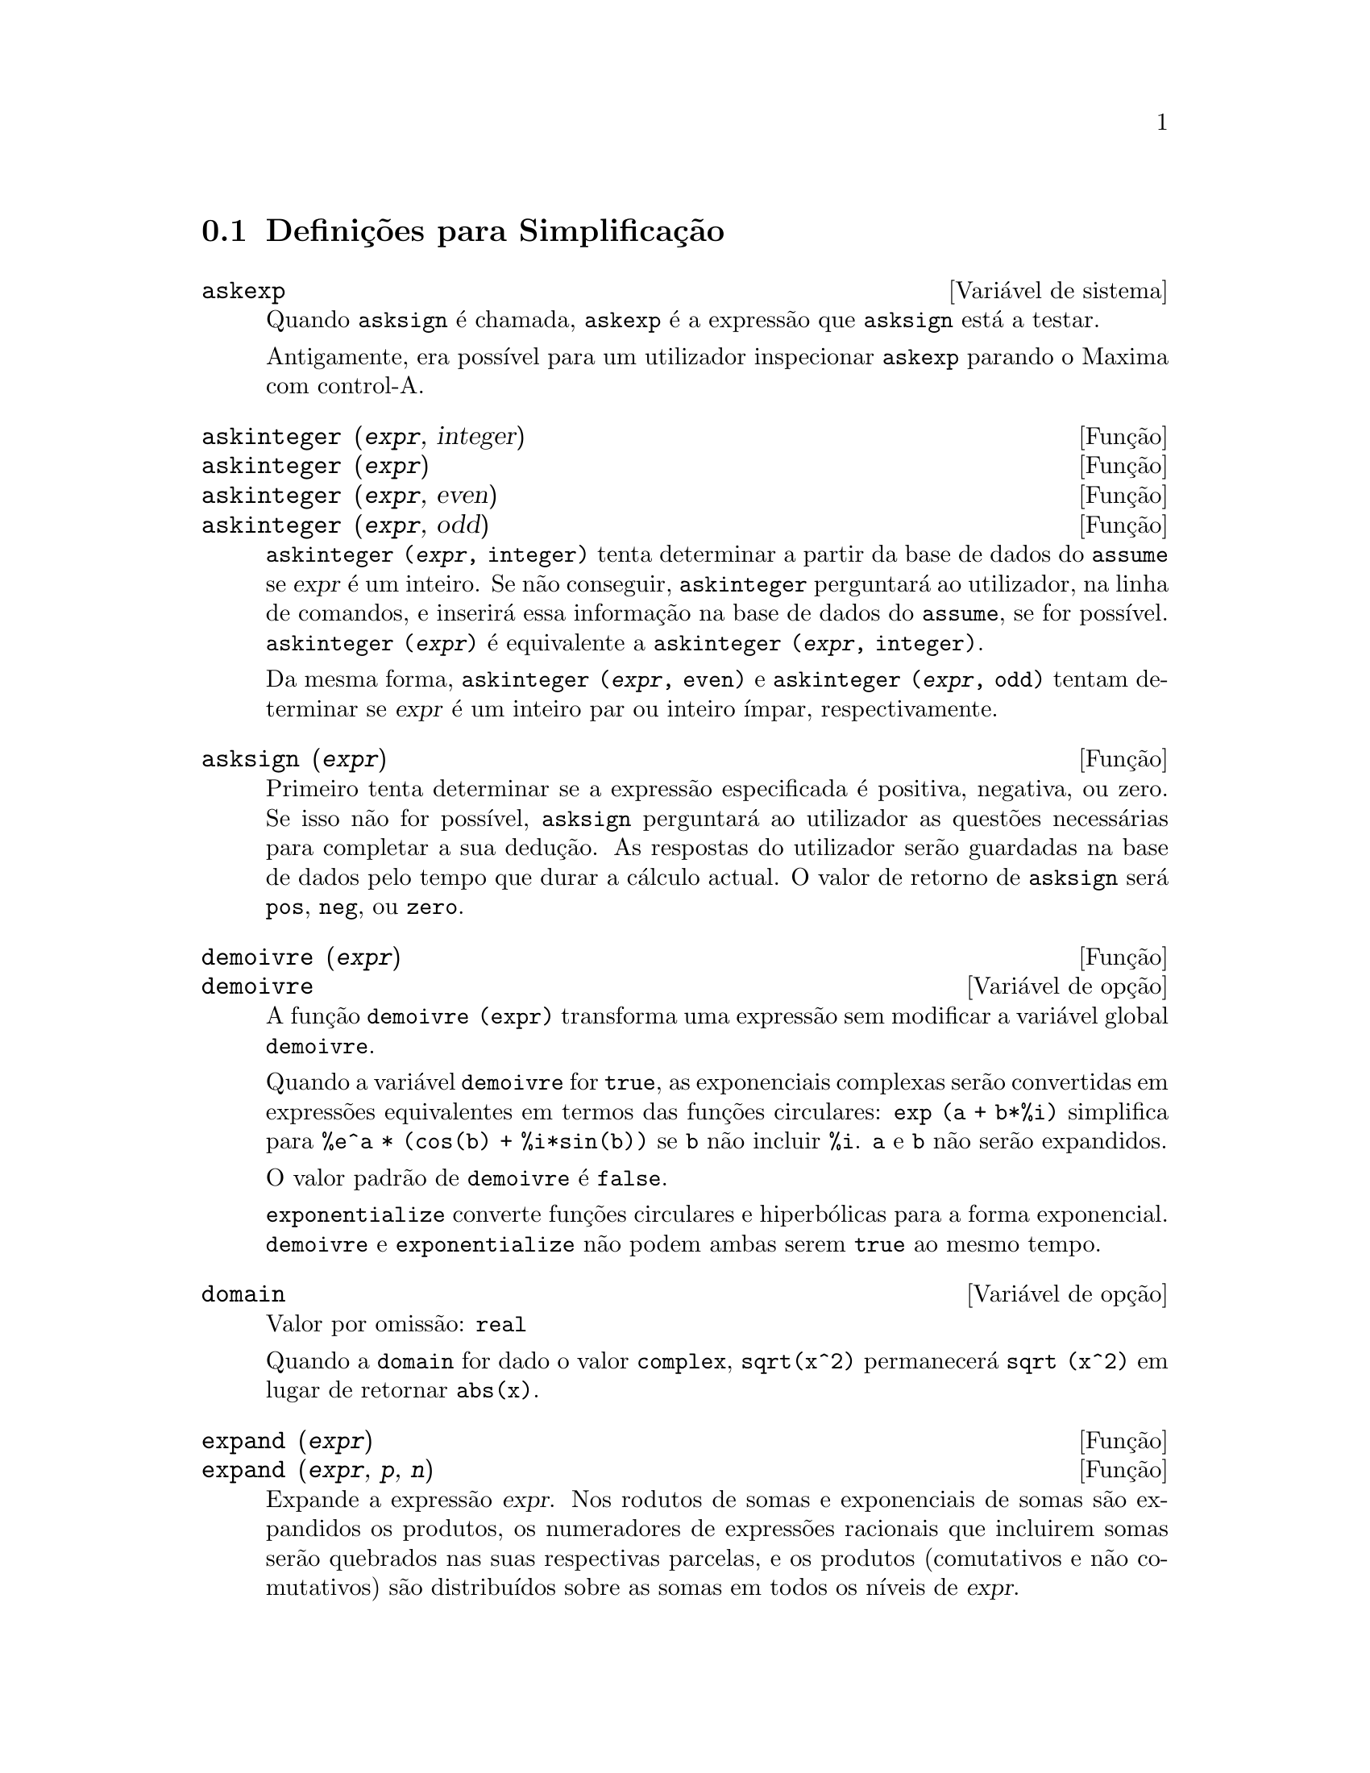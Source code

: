 @c /Simplification.texi/1.17/Tue Jan  9 09:30:23 2007/-ko/
@c end concepts Simplification
@iftex
@hyphenation{di-fe-ren-te-men-te}
@end iftex
@menu
* Definições para Simplificação::  
@end menu

@node Definições para Simplificação,  , Simplificação, Simplificação
@section Definições para Simplificação

@c After studying src/compar.lisp, it appears that askexp would
@c work as advertised, except that it doesn't appear to be possible
@c to open a break prompt with ^A or any other character.
@c What should we do about askexp ???
@defvr {Variável de sistema} askexp
Quando @code{asksign} é chamada, @code{askexp} é a expressão que
@code{asksign} está a testar.

Antigamente, era possível para um utilizador inspecionar
@code{askexp} parando o Maxima com control-A.
@end defvr

@c THERE IS PROBABLY MORE TO THE STORY THAN WHAT IS INDICATED HERE ...
@deffn {Função} askinteger (@var{expr}, integer)
@deffnx {Função} askinteger (@var{expr})
@deffnx {Função} askinteger (@var{expr}, even)
@deffnx {Função} askinteger (@var{expr}, odd)

@code{askinteger (@var{expr}, integer)} tenta determinar a partir da
base de dados do @code{assume} se @var{expr} é um inteiro. Se não conseguir,
@code{askinteger} perguntará ao utilizador, na linha de comandos,
@c UMM, askinteger AND asksign DO NOT APPEAR TO HAVE ANY EFFECT ON THE assume DATABASE !!!
e inserirá essa informação na base de dados do
@code{assume}, se for possível.  @code{askinteger
(@var{expr})} é equivalente a @code{askinteger (@var{expr}, integer)}.

Da mesma forma, @code{askinteger (@var{expr}, even)} e @code{askinteger
(@var{expr}, odd)} tentam determinar se @var{expr} é um inteiro par ou
inteiro ímpar, respectivamente.

@end deffn

@c THERE IS PROBABLY MORE TO THE STORY THAN WHAT IS INDICATED HERE ...
@deffn {Função} asksign (@var{expr})
Primeiro tenta determinar se a expressão especificada é positiva,
negativa, ou zero. Se isso não for possível,
@code{asksign} perguntará ao utilizador as questões necessárias
para completar a sua dedução. As respostas do utilizador
serão guardadas na base de dados pelo tempo que durar a cálculo
actual. O valor de retorno de @code{asksign} será @code{pos},
@code{neg}, ou @code{zero}.

@end deffn

@c NEEDS CLARIFICATION, EXAMPLES
@deffn {Função} demoivre (@var{expr})
@deffnx {Variável de opção} demoivre

A função @code{demoivre (expr)} transforma uma
expressão sem modificar a variável global @code{demoivre}.

Quando a variável @code{demoivre} for @code{true}, as exponenciais
complexas serão convertidas em expressões equivalentes em termos das
funções circulares: @code{exp (a + b*%i)} simplifica
para @code{%e^a * (cos(b) + %i*sin(b))} se @code{b} não incluir
@code{%i}.  @code{a} e @code{b} não serão expandidos.

O valor padrão de @code{demoivre} é @code{false}.

@code{exponentialize} converte funções circulares e
hiperbólicas para a forma exponencial.  @code{demoivre} e
@code{exponentialize} não podem ambas serem @code{true} ao mesmo
tempo.

@end deffn

@defvr {Variável de opção} domain
Valor por omissão: @code{real}

Quando a @code{domain} for dado o valor @code{complex}, @code{sqrt(x^2)}
permanecerá @code{sqrt (x^2)} em lugar de retornar @code{abs(x)}.

@c PRESERVE EDITORIAL COMMENT -- MAY HAVE SOME SIGNIFICANCE NOT YET UNDERSTOOD !!!
@c The notion of a "domain" of simplification is still in its infancy,
@c and controls little more than this at the moment.

@end defvr

@c NEEDS WORK
@deffn {Função} expand (@var{expr})
@deffnx {Função} expand (@var{expr}, @var{p}, @var{n})
Expande a expressão @var{expr}.  Nos rodutos de somas e exponenciais
de somas são expandidos os produtos, os numeradores de expressões
racionais que incluirem somas serão quebrados nas suas respectivas
parcelas, e os produtos (comutativos e não comutativos) são
distribuídos sobre as somas em todos os
níveis de @var{expr}.

Para polinómios se pode usar frequêntemente @code{ratexpand} que
possui um algoritmo mais eficiente.

@code{maxnegex} e @code{maxposex} controlam o máximo expoente negativo
e o máximo expoente positivo, respectivamente, que irão expandir.

@code{expand (@var{expr}, @var{p}, @var{n})} expande @var{expr}, usando
@var{p} para @code{maxposex} e @var{n} para @code{maxnegex}.  Isso é
útil para expandir partes numa expressão mas não toda.

@code{expon} - o expoente da maior potência negativa que é
automaticamente expandida (independente de chamadas a @code{expand}).
Por Exemplo se @code{expon} for 4 então @code{(x+1)^(-5)} não será
automaticamente expandido.

@code{expop} - o maior expoente positivo que é automaticamente
expandido.  Dessa forma @code{(x+1)^3}, quando digitado, será
automaticamente expandido somente se @code{expop} for maior que ou igual
a 3.  Se quiser que @code{(x+1)^n} seja expandido onde @code{n} for
maior que @code{expop}, então @code{expand ((x+1)^n)} funcionará
unicamente se @code{maxposex} não for menor que @code{n}.

O sinalizador @code{expand} usado com @code{ev} causa expansão.

O ficheiro @file{simplification/facexp.mac}
@c I should really use a macro which expands to something like
@c @uref{file://...,,simplification/facexp.mac}.  But texi2html
@c currently supports @uref only with one argument.
@c Worse, the `file:' scheme is OS and browser dependent.
contém muitas funções relacionadas (em particular
@code{facsum}, @code{factorfacsum} e @code{collectterms}, que são
carregadas automaticamente) e as variáveis (@code{nextlayerfactor} e
@code{facsum_combine}) que fornecem ao utilizador a possibilidade de
estruturar expressões por expansão controlada.
@c MERGE share/simplification/facexp.usg INTO THIS FILE OR CREATE NEW FILE facexp.texi
Uma descrição breve das função
encontra-se no ficheiro @file{simplification/facexp.usg}.  Há também
uma demonstração disponível com o comando
@code{demo("facexp")}.

@end deffn

@c NEEDS EXAMPLES
@deffn {Função} expandwrt (@var{expr}, @var{x_1}, ..., @var{x_n})
Expande a expressão @code{expr} com relação às
variáveis @var{x_1}, ..., @var{x_n}.  Todos os produtos que encvolvam
as variáveis aparecerão explicitamente. O resultado estará livre
de produtos de somas de expressões que não estejam livres das
variáveis.  @var{x_1}, ..., @var{x_n} podem ser variáveis,
operadores, ou expressões.

Por omissão, os denominadores não são expandidos, mas isso pode ser
controlado através da variável @code{expandwrt_denom}.

Esta função é carregada automaticamente a partir de
@file{simplification/stopex.mac}.

@end deffn


@defvr {Variável de opção} expandwrt_denom
Valor por omissão: @code{false}

@code{expandwrt_denom} controla a simplificação de expressões
racionais feita por @code{expandwrt}. Se tiver valor @code{true},
então tanto o numerador como o denominador da expressão serão
expandidos conforme os argumentos de @code{expandwrt}, mas se
@code{expandwrt_denom} for @code{false}, então somente o numerador
será expandido.

@end defvr

@c NEEDS A STAND-ALONE DESCRIPTION (NOT "IS SIMILAR TO")
@c NEEDS EXAMPLES
@deffn {Função} expandwrt_factored (@var{expr}, @var{x_1}, ..., @var{x_n})
é similar a @code{expandwrt}, mas trata os produtos numa forma
diferente.  @code{expandwrt_factored} expande somente sobre esses
factores de @code{expr} que contiverem as variáveis @var{x_1}, ...,
@var{x_n}.

@c NOT SURE WHY WE SHOULD MENTION THIS HERE
Esta função é carregada automaticamente a partir de
@file{simplification/stopex.mac}.

@end deffn

@defvr {Variável de opção} expon
Valor por omissão: 0

@code{expon} é o expoente da maior potência negativa que é
automaticamente expandido (independente de chamadas a @code{expand}).
Por exemplo, se @code{expon} for 4 então @code{(x+1)^(-5)} não
será automaticamente expandido.

@end defvr

@deffn {Função} exponentialize (@var{expr})
@deffnx {Variável de opção} exponentialize

A função @code{exponentialize (expr)} converte as
funções circulares e hiperbólicas em @var{expr} para
exponenciais, sem modificar a variável global @code{exponentialize}.

Quando a variável @code{exponentialize} for @code{true}, todas as
funções circulares e hiperbólicas são convertidas
para a forma exponencial. O valor por omissão é @code{false}.

@code{demoivre} converte exponenciais complexas em
funções circulares.  @code{exponentialize} e
@code{demoivre} não podem ambas serem @code{true} ao mesmo tempo.

@end deffn

@c NEEDS CLARIFICATION
@c NEEDS EXAMPLES
@defvr {Variável de opção} expop
Valor por omissão: 0

@code{expop} - o maior expoente positivo que é automaticamente
expandido.  Dessa forma @code{(x+1)^3}, será automaticamente expandido
somente se @code{expop} for maior que ou igual a 3.  Se quiser que
@code{(x+1)^n} seja expandido onde @code{n} for maior que @code{expop},
então @code{expand ((x+1)^n)} funcionará somente se @code{maxposex}
não for menor que @code{n}.

@end defvr

@c NEEDS EXAMPLES
@defvr {Variável de opção} factlim
Valor por omissão: -1

@code{factlim} especifica o maior factorial que é automaticamente
expandido. Se for -1 então todos os inteiros são expandidos.

@end defvr

@c NEEDS CLARIFICATION, EXAMPLES
@deffn {Função} intosum (@var{expr})
Move factores multiplicativos fora de um somatório para dentro.  Se um
índice for usado na expressão de fora, então a
função tentará achar um índice
razoável, o mesmo que é feito para @code{sumcontract}.  Isto é
essencialmente a ideia inversa da propriedade @code{outative} de
somatórios, mas repare que não elimina essa propriedade, apenas faz
com que seja ignorada.

@c WHAT ARE THESE CASES ??
Em alguns casos, poderá ser necessário um
@code{scanmap(multthru,@var{expr})} antes de @code{intosum}.

@end deffn

@c NEEDS CLARIFICATION, EXAMPLES
@defvr {Declaração} lassociative
@code{declare (g, lassociative)} diz ao simplificador do Maxima que
@code{g} é associativa à esquerda.  E.g., @code{g (g (a, b), g (c,
d))} irá simplificar para @code{g (g (g (a, b), c), d)}.

@end defvr

@c NEEDS CLARIFICATION, EXAMPLES
@c WHAT'S UP WITH THE QUOTE MARKS ??
@defvr {Declaração} linear
Uma das propriedades operativas do Maxima. As funções de
uma única variável @code{f} assim declaradas fazem com que a
expressão @code{f(x + y)} seja expandida em @code{f(x) + f(y)}, a
expressão @code{f(a*x)} transforma-se em @code{a*f(x)} se @code{a} for
uma constante. Para funções de dois ou mais argumentos,
a linearidade define-se igual que no caso de @code{sum} ou
@code{integrate}, isto é, @code{f (a*x + b, x)} retorna @code{a*f(x,x)
+ b*f(1,x)}, se @code{a} e @code{b} forem independentesx de @code{x}.

@code{linear} é equivalente a @code{additive} e @code{outative}.
Veja também @code{opproperties}.

@end defvr

@c NEEDS CLARIFICATION, EXAMPLES
@defvr {Declaração} mainvar
Permite declarar variáveis do tipo @code{mainvar} (variável
principal).  A escala de ordenação para átomos é
essencialmente: números < constantes (e.g., @code{%e}, @code{%pi}) <
escalares < outras variáveis < mainvars.  Por exemplo, compare
@code{expand ((X+Y)^4)} com @code{(declare (x, mainvar), expand
((x+y)^4))}.  (Nota: este recurso deverá ser usado com cautela. Por
exemplo, se subtrair uma expressão, na qual @code{x} for uma
@code{mainvar}, da mesma expressão, mas onde @code{x} não for
@code{mainvar}, poderá precisar de resimplificação,
por exemplo, com @code{ev (expr, simp)}, para que sejam canceladas.
Também, se grava uma expressão na qual @code{x} for uma
@code{mainvar}, provavelmente deverá também gravar @code{x}.)

@end defvr

@c NEEDS EXAMPLES
@defvr {Variável de opção} maxapplydepth
Valor por omissão: 10000

@code{maxapplydepth} é a profundidade máxima ate a qual @code{apply1}
e @code{apply2} deverão descer.

@end defvr

@c NEEDS EXAMPLES
@defvr {Variável de opção} maxapplyheight
Valor por omissão: 10000

@code{maxapplyheight} é nível máximo a ser atingido
por @code{applyb1} antes de abandonar.

@end defvr

@c NEEDS EXAMPLES
@defvr {Variável de opção} maxnegex
Valor por omissão: 1000

@code{maxnegex} é o maior expoente negativo que será expandido pelo
comando @code{expand} (veja também @code{maxposex}).

@end defvr

@c NEEDS EXAMPLES
@defvr {Variável de opção} maxposex
Valor por omissão: 1000

@code{maxposex} é o maior expoente que será expandido com o comando
@code{expand} (veja também @code{maxnegex}).

@end defvr

@c NEEDS EXAMPLES
@defvr {Declaração} multiplicative
@code{declare (f, multiplicative)} diz ao simplificador do Maxima que
@code{f} é multiplicativa.

@enumerate
@item
Se @code{f} for uma função de uma única variável,
sempre que o simplificador encontrar @code{f} aplicada a um produto,
@code{f} será distribuida nesse produto.  Por exemplo, @code{f(x*y)}
simplifica para @code{f(x)*f(y)}.
@item
Se @code{f} for uma função de 2 ou mais argumentos, a
multiplicatividade entende-se como multiplicatividade no primeiro
argumento de @code{f}. Por exemplo, @code{f (g(x) * h(x), x)} simplifica
para @code{f (g(x) ,x) * f (h(x), x)}.
@end enumerate

Esta simplificação não é feita quando @code{f} for
aplicada a expressões da forma @code{product (x[i], i, m, n)}.

@end defvr

@c NEEDS CLARIFICATION, EXAMPLES
@defvr {Variável de opção} negdistrib
Valor por omissão: @code{true}

Quando @code{negdistrib} for @code{true}, -1 distribue sobre uma
expressão. Por exemplo, @code{-(x + y)} transforma-se em @code{- y -
x}.  Mudando o valor de @code{negdistrib} para @code{false} permitirá
que @code{- (x + y)} seja mostrado como foi escrito. Embora isso possa
ser útil, tenha muito cuidado: esta variável e a variável
@code{simp} não deveriam ser escolhidas sempre como @code{false},
excepto em forma local no seu Maxima.

@end defvr

@c NEEDS CLARIFICATION, EXAMPLES
@defvr {Variável de opção} negsumdispflag
Valor por omissão: @code{true}

Quando @code{negsumdispflag} for @code{true}, @code{x - y} é mostrado
como @code{x - y} em lugar de como @code{- y + x}. Mudando para
@code{false} faz com que não seja feita a verificação
especial para a apresentação da diferença entre duas
expressões.  Uma aplicação é para que @code{a +
%i*b} e @code{a - %i*b} sejam mostrados na mesma forma.

@end defvr

@c NEEDS CLARIFICATION, EXAMPLES
@c NEED TO MENTION THIS IS AN evflag
@defvr {Símbolo especial} noeval
@code{noeval} suprime a fase de avaliação de @code{ev}.
Isso é útil conjuntamente com outras condições e para fazer com
que expressões sejam simplificadas sem serem reavaliadas.

@end defvr

@c NEEDS CLARIFICATION, EXAMPLES
@defvr {Declaração} noun
@code{noun} é uma das opções do comando
@code{declare}.  Faz com que as funções assim declaradas sejam
substantivos (noun), implicando que não sejam avaliadas
automaticamente.

@end defvr

@c NEEDS CLARIFICATION, EXAMPLES
@defvr {Variável de opção} noundisp
Valor por omissão: @code{false}

Quando @code{noundisp} for @code{true}, os substantivos (nouns) são
mostrados com um apóstrofo. Sempre que se mostra a
definição de uma função, essa variável
é igual a @code{true}.

@end defvr

@c NEEDS CLARIFICATION, EXAMPLES
@defvr {Símbolo especial} nouns
@code{nouns} é um @code{evflag} (sinalizador de
avaliação). Quando usado como uma opção
para o comando @code{ev}, @code{nouns} converte todas as formas
substantivas (noun), na expressão a ser avaliada, para verbos
("verbs"), isto é, avalia essas expressões. Veja também
@code{noun}, @code{nounify}, @code{verb}, e @code{verbify}.

@end defvr

@c NEEDS CLARIFICATION, EXAMPLES
@c WHAT ARE THE FUNCTIONS WHICH ARE EVALUATED IN FLOATING POINT ??
@c WHAT IS A "NUMERVAL" ?? (SOMETHING DIFFERENT FROM A NUMERIC VALUE ??)
@c NEED TO MENTION THIS IS AN evflag
@defvr {Símbolo especial} numer
@code{numer} faz com que algumas funções matemáticas
(incluindo exponenciação) com argumentos numéricos
sejam avaliadas em ponto flutuante. Isto faz com que variáveis em
@code{expr} que tiverem valores numéricos sejam
substituídas pelos seus valores correspondentes.
@code{numer} também activa a opção @code{float}.

@end defvr


@c NEEDS CLARIFICATION, EXAMPLES
@c HOW TO FIND ALL VARIABLES WHICH HAVE NUMERVALS ??
@deffn {Função} numerval (@var{x_1}, @var{expr_1}, ..., @var{var_n}, @var{expr_n})
Declara as variáveis @code{x_1}, ..., @var{x_n} com valores
numéricos iguais a @code{expr_1}, ..., @code{expr_n}.  O valor
numérico é avaliado e substituido para a variável em quaisquer
expressões em que a variável aparecer, se o sinalizador @code{numer}
for igual a @code{true}. Veja também @code{ev}.

As expressões @code{expr_1}, ..., @code{expr_n} podem ser quaisquer,
não necessariamente numéricas.
@end deffn


@defvr {Variável de sistema} opproperties

@code{opproperties} é a lista de propriedades de operadores especiais
reconhecidas pelo simplificador do Maxima: @code{linear},
@code{additive}, @code{multiplicative}, @code{outative}, @code{evenfun},
@code{oddfun}, @code{commutative}, @code{symmetric},
@code{antisymmetric}, @code{nary}, @code{lassociative},
@code{rassociative}.

@end defvr


@c NEEDS CLARIFICATION, EXAMPLES
@defvr {Variável de opção} opsubst
Valor por omissão: @code{true}

Quando @code{opsubst} for @code{false}, @code{subst} não tenta
substituir dentro de um operador de uma expressão.  Por exemplo, 
@code{(opsubst: false, subst (x^2, r, r+r[0]))}.

@end defvr

@c NEEDS EXAMPLES
@defvr {Declaração} outative
@code{declare (f, outative)} diz ao simplificador do Maxima que factores
constantes no argumento de @code{f} podem ser puxados para fora.

@enumerate
@item
Se @code{f} for uma função de uma única variável,
sempre que o simplificador encontrar @code{f} aplicada a um produto, os
factores que forem constantes nesse produto serão puxados para
fora. Por exemplo, @code{f(a*x)} simplificará para @code{a*f(x)} se
@code{a} for uma constante.  Factores de constantes não at@^omicas
não serão puxados para fora.
@item
Se @code{f} for uma função de 2 ou mais argumentos, a
colocação para fora é definida como no caso de
@code{sum} ou @code{integrate}, isto é, @code{f (a*g(x), x)} irá
simplificar para @code{a * f(g(x), x)} se @code{a} não depender de
@code{x}.
@end enumerate

@code{sum}, @code{integrate}, e @code{limit} são todas do tipo
@code{outative}.

@end defvr

@c NEEDS EXAMPLES
@defvr {Declaração} posfun
@code{declare (f, posfun)} declara @code{f} como função
positiva.  @code{is (f(x) > 0)} retorna @code{true}.

@end defvr

@deffn {Função} radcan (@var{expr})
Simplifica @var{expr}, que pode conter logaritmos,
exponenciais, e radicais, convertendo essa expressão numa forma
canónica sobre uma ampla classe de expressões e com uma dada
ordenação de variáveis; isto é, todas as formas
funcionalmente equivalentes são mapeadas numa única forma.  Para uma
classe ampla de expressões, @code{radcan} produz uma forma regular.
Duas expressões equivalentes nessa classe não possuem
necessáriamente a mesma aparência, mas as suas diferenças podem
ser simplificadas por @code{radcan} para zero.

Para algumas expressões @code{radcan} demora muito tempo. Esse é o
custo de explorar as realções entre as componentes da expressão
para simplificar expoentes usando factorização e expansão em
frações parciais.

@c %e_to_numlog NEEDS ITS OWN @defvar !!!
@c DOESN'T APPEAR TO AFFECT radcan !!!
Quando @code{%e_to_numlog} for @code{true}, @code{%e^(r*log(expr))}
simplifica para @code{expr^r} se @code{r} for um número racional.

Quando @code{radexpand} for @code{false}, certas
transformações são inibidas.  @code{radcan (sqrt
(1-x))} permanece @code{sqrt (1-x)} e não é simplificada para
@code{%i sqrt (x-1)}.  @code{radcan (sqrt (x^2 - 2*x + 11))} permanece
@code{sqrt (x^2 - 2*x + 1)} e não é simplificada para @code{x - 1}.

@c MERGE EXAMPLES INTO THIS FILE
@code{example (radcan)} mostra alguns exemplos.

@end deffn

@c NEEDS CLARIFICATION, EXAMPLES
@defvr {Variável de opção} radexpand
Valor por omissão: @code{true}

@code{radexpand} controla algumas simplificações de
radicais.

Quando @code{radexpand} for @code{all}, todos os factores que forem
potências de ordem n, dentro de uma raiz de ordem n, serão puxados
para fora do radical. Por exemplo, se @code{radexpand} for @code{all},
@code{sqrt (16*x^2)} simplifica para @code{4*x}.

@c EXPRESS SIMPLIFICATON RULES IN GENERAL CASE, NOT SPECIAL CASE
Mais particularmente, considere @code{sqrt (x^2)}.
@itemize @bullet
@item
Se @code{radexpand} for @code{all} ou @code{assume (x > 0)} tiver sido
executado, @code{sqrt(x^2)} simplifica para @code{x}.
@item
Se @code{radexpand} for @code{true} e @code{domain} for @code{real}
(valores usados por omissão), @code{sqrt(x^2)} simplifica para
@code{abs(x)}.
@item
Se @code{radexpand} for @code{false}, ou @code{radexpand} for
@code{true} e @code{domain} for @code{complex}, @code{sqrt(x^2)} não
é simplificado.
@end itemize

@c CORRECT STATEMENT HERE ???
Note que, neste exemplo, @code{domain} somente interessa quando
@code{radexpand} for @code{true}.

@end defvr

@defvr {Variável de opção} radsubstflag
Valor por omissão: @code{false}

Se @code{radsubstflag} for @code{true}, permite a @code{ratsubst} fazer
substituições tais como @code{u} por @code{sqrt (x)} em
@code{x}.

@end defvr

@c NEEDS CLARIFICATION, EXAMPLES
@defvr {Declaração} rassociative
@code{declare (g, rassociative)} diz ao simplificador do Maxima que
@code{g} é associativa à direita, isto é, @code{g(g(a, b), g(c, d))}
simplifica para @code{g(a, g(b, g(c, d)))}.

@end defvr

@c NEEDS CLARIFICATION, EXAMPLES
@deffn {Função} scsimp (@var{expr}, @var{rule_1}, ..., @var{rule_n})
Simplificação Sequêncial Comparativa (método devido
a Stoute).  @code{scsimp} tenta simplificar @var{expr} conforme as
regras @var{rule_1}, ..., @var{rule_n}.  Se uma expressão pequena for
obtida, o processo repete-se.  De outra forma após todas as
simplificações serem tentadas, @code{scsimp} retorna a
resposta original.

@c MERGE EXAMPLES INTO THIS FILE
@code{example (scsimp)} mostra alguns exemplos.

@end deffn

@c NEEDS CLARIFICATION, EXAMPLES
@defvr {Variável de opção} simpsum
Valor por omissão: @code{false}

Quando @code{simpsum} for @code{true}, o resultado de um comando
@code{sum} é simplificado.  Essa simplificação pode
algumas vezes produzir uma forma fechada.  Se @code{simpsum} for
@code{false}, ou se a forma com apóstrofo @code{'sum} for usada, o
valor é uma forma substantiva aditiva que é uma
representação da notação sigma usada em
matemática.

@end defvr

@c NEEDS CLARIFICATION, EXAMPLES
@deffn {Função} sumcontract (@var{expr})
Combina vários somatórios que possuem limites superiores e inferiores
que diferem por constantes. O resultado é uma expressão que contém
apenas um somatório mais todos os termos adicionais que tiveram de ser
extraídos para obter essa forma.  @code{sumcontract}
combina todas as somas compatíveis e usa os indices de uma
das somas, se puder, ou tenta formar um índice razoável
se não poder usar nenhum dos que foram fornecidos.

@c WHEN IS intosum NECESSARY BEFORE sumcontract ??
Poderá ser necessário usar @code{intosum (@var{expr})} antes de
@code{sumcontract}.

@end deffn

@defvr {Variável de opção} sumexpand
Valor por omissão: @code{false}

Quando @code{sumexpand} for @code{true}, produtos de somas e somas
exponeciadas simplificam para somas aninhadas.

Veja também @code{cauchysum}.

Exemplos:

@example
(%i1) sumexpand: true$
(%i2) sum (f (i), i, 0, m) * sum (g (j), j, 0, n);
                     m      n
                    ====   ====
                    \      \
(%o2)                >      >     f(i1) g(i2)
                    /      /
                    ====   ====
                    i1 = 0 i2 = 0
(%i3) sum (f (i), i, 0, m)^2;
                     m      m
                    ====   ====
                    \      \
(%o3)                >      >     f(i3) f(i4)
                    /      /
                    ====   ====
                    i3 = 0 i4 = 0
@end example

@end defvr

@defvr {Variável de opção} sumsplitfact
Valor por omissão: @code{true}

Quando @code{sumsplitfact} for @code{false},
@c "IS APPLIED" -- UNDER WHAT CIRCUMSTANCES EXACTLY ??
@code{minfactorial} é aplicado após @code{factcomb}.

@end defvr

@c NEEDS CLARIFICATION, EXAMPLES
@defvr {Declaração} symmetric
@code{declare (h, symmetric)} diz ao simplificador do Maxima que
@code{h} é uma função simétrica.  Nomeadamente,
@code{h (x, z, y)} simplifica para @code{h (x, y, z)}.

@code{commutative} é sin@^onimo de @code{symmetric}.

@end defvr


@deffn {Função} unknown (@var{expr})
Retorna @code{true} se e somente se @var{expr} contém um operador ou
função não reconhecida pelo simplificador do Maxima.

@end deffn

